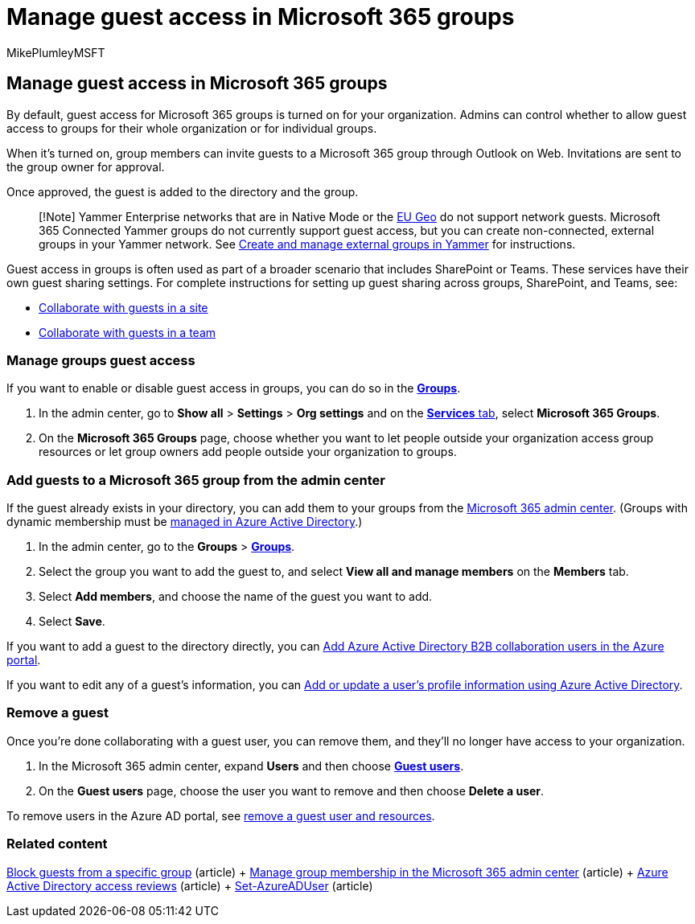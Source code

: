 = Manage guest access in Microsoft 365 groups
:audience: Admin
:author: MikePlumleyMSFT
:description: Learn how to add guests to a Microsoft 365 group, view guests, and use PowerShell to control guest access.
:f1.keywords: NOCSH
:manager: scotv
:ms.assetid: 9de497a9-2f5c-43d6-ae18-767f2e6fe6e0
:ms.author: mikeplum
:ms.collection: ["M365-subscription-management", "Adm_O365", "Adm_TOC"]
:ms.custom: ["AdminSurgePortfolio", "AdminTemplateSet", "admindeeplinkMAC"]
:ms.localizationpriority: medium
:ms.reviewer: arvaradh
:ms.service: o365-administration
:ms.topic: article
:search.appverid: ["MET150", "MOE150"]

== Manage guest access in Microsoft 365 groups

By default, guest access for Microsoft 365 groups is turned on for your organization.
Admins can control whether to allow guest access to groups for their whole organization or for individual groups.

When it's turned on, group members can invite guests to a Microsoft 365 group through Outlook on Web.
Invitations are sent to the group owner for approval.

Once approved, the guest is added to the directory and the group.

____
[!Note] Yammer Enterprise networks that are in Native Mode or the link:/yammer/manage-security-and-compliance/manage-data-compliance[EU Geo] do not support network guests.
Microsoft 365 Connected Yammer groups do not currently support guest access, but you can create non-connected, external groups in your Yammer network.
See link:/yammer/work-with-external-users/create-and-manage-external-groups[Create and manage external groups in Yammer] for instructions.
____

Guest access in groups is often used as part of a broader scenario that includes SharePoint or Teams.
These services have their own guest sharing settings.
For complete instructions for setting up guest sharing across groups, SharePoint, and Teams, see:

* xref:../../solutions/collaborate-in-site.adoc[Collaborate with guests in a site]
* xref:../../solutions/collaborate-as-team.adoc[Collaborate with guests in a team]

=== Manage groups guest access

If you want to enable or disable guest access in groups, you can do so in the https://go.microsoft.com/fwlink/p/?linkid=2052855[*Groups*].

. In the admin center, go to *Show all* > *Settings* > *Org settings* and on the https://go.microsoft.com/fwlink/p/?linkid=2053743[*Services* tab], select *Microsoft 365 Groups*.
. On the *Microsoft 365 Groups* page, choose whether you want to let people outside your organization access group resources or let group owners add people outside your organization to groups.

=== Add guests to a Microsoft 365 group from the admin center

If the guest already exists in your directory, you can add them to your groups from the https://go.microsoft.com/fwlink/p/?linkid=2052855[Microsoft 365 admin center].
(Groups with dynamic membership must be link:/azure/active-directory/enterprise-users/groups-create-rule[managed in Azure Active Directory].)

. In the admin center, go to the *Groups* > https://go.microsoft.com/fwlink/p/?linkid=2052855[*Groups*].
. Select the group you want to add the guest to, and select *View all and manage members* on the *Members* tab.
. Select *Add members*, and choose the name of the guest you want to add.
. Select *Save*.

If you want to add a guest to the directory directly, you can link:/azure/active-directory/b2b/add-users-administrator[Add Azure Active Directory B2B collaboration users in the Azure portal].

If you want to edit any of a guest's information, you can link:/azure/active-directory/fundamentals/active-directory-users-profile-azure-portal[Add or update a user's profile information using Azure Active Directory].

=== Remove a guest

Once you're done collaborating with a guest user, you can remove them, and they'll no longer have access to your organization.

. In the Microsoft 365 admin center, expand *Users* and then choose https://go.microsoft.com/fwlink/p/?linkid=2074830[*Guest users*].
. On the *Guest users* page, choose the user you want to remove and then choose *Delete a user*.

To remove users in the Azure AD portal, see link:/azure/active-directory/b2b/b2b-quickstart-add-guest-users-portal#clean-up-resources[remove a guest user and resources].

=== Related content

xref:../../solutions/per-group-guest-access.adoc[Block guests from a specific group] (article) + xref:add-or-remove-members-from-groups.adoc[Manage group membership in the Microsoft 365 admin center] (article) + link:/azure/active-directory/active-directory-azure-ad-controls-perform-access-review[Azure Active Directory access reviews] (article) + link:/powershell/module/azuread/set-azureaduser[Set-AzureADUser] (article)
